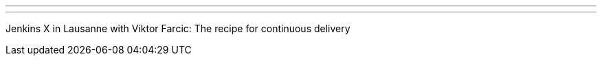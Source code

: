 ---
:page-eventTitle: Swiss JAM, Lausanne
:page-eventStartDate: 2019-06-12T17:30:00
:page-eventLink: https://www.meetup.com/Swiss-Jenkins-Area-Meetup/events/261825389/
---
Jenkins X in Lausanne with Viktor Farcic: The recipe for continuous delivery
